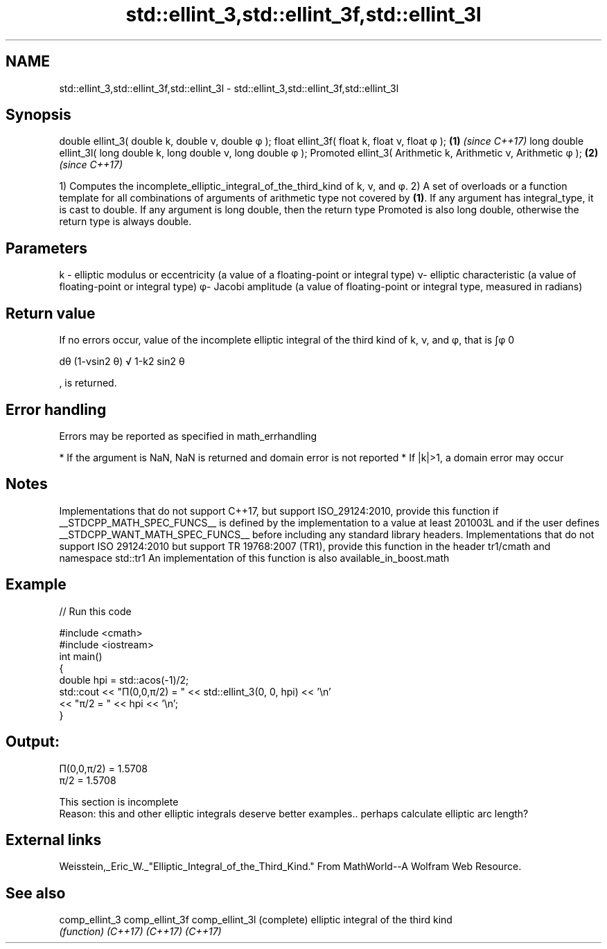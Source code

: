 .TH std::ellint_3,std::ellint_3f,std::ellint_3l 3 "2020.03.24" "http://cppreference.com" "C++ Standard Libary"
.SH NAME
std::ellint_3,std::ellint_3f,std::ellint_3l \- std::ellint_3,std::ellint_3f,std::ellint_3l

.SH Synopsis

double ellint_3( double k, double ν, double φ );
float ellint_3f( float k, float ν, float φ );                       \fB(1)\fP \fI(since C++17)\fP
long double ellint_3l( long double k, long double ν, long double φ );
Promoted ellint_3( Arithmetic k, Arithmetic ν, Arithmetic φ );      \fB(2)\fP \fI(since C++17)\fP

1) Computes the incomplete_elliptic_integral_of_the_third_kind of k, ν, and φ.
2) A set of overloads or a function template for all combinations of arguments of arithmetic type not covered by \fB(1)\fP. If any argument has integral_type, it is cast to double. If any argument is long double, then the return type Promoted is also long double, otherwise the return type is always double.

.SH Parameters


k - elliptic modulus or eccentricity (a value of a floating-point or integral type)
ν- elliptic characteristic (a value of floating-point or integral type)
φ- Jacobi amplitude (a value of floating-point or integral type, measured in radians)


.SH Return value

If no errors occur, value of the incomplete elliptic integral of the third kind of k, ν, and φ, that is ∫φ
0

dθ
(1-νsin2
θ)
√
1-k2
sin2
θ

, is returned.

.SH Error handling

Errors may be reported as specified in math_errhandling

* If the argument is NaN, NaN is returned and domain error is not reported
* If |k|>1, a domain error may occur


.SH Notes

Implementations that do not support C++17, but support ISO_29124:2010, provide this function if __STDCPP_MATH_SPEC_FUNCS__ is defined by the implementation to a value at least 201003L and if the user defines __STDCPP_WANT_MATH_SPEC_FUNCS__ before including any standard library headers.
Implementations that do not support ISO 29124:2010 but support TR 19768:2007 (TR1), provide this function in the header tr1/cmath and namespace std::tr1
An implementation of this function is also available_in_boost.math

.SH Example


// Run this code

  #include <cmath>
  #include <iostream>
  int main()
  {
      double hpi = std::acos(-1)/2;
      std::cout << "Π(0,0,π/2) = " << std::ellint_3(0, 0, hpi) << '\\n'
                << "π/2 = " << hpi << '\\n';
  }

.SH Output:

  Π(0,0,π/2) = 1.5708
  π/2 = 1.5708


 This section is incomplete
 Reason: this and other elliptic integrals deserve better examples.. perhaps calculate elliptic arc length?


.SH External links

Weisstein,_Eric_W._"Elliptic_Integral_of_the_Third_Kind." From MathWorld--A Wolfram Web Resource.

.SH See also



comp_ellint_3
comp_ellint_3f
comp_ellint_3l (complete) elliptic integral of the third kind
               \fI(function)\fP
\fI(C++17)\fP
\fI(C++17)\fP
\fI(C++17)\fP




